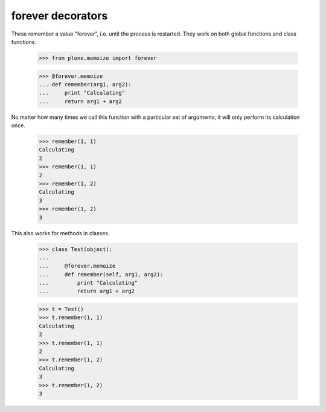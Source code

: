 ===================
 forever decorators
===================

These remember a value "forever", i.e. until the process is restarted. They
work on both global functions and class functions.

    >>> from plone.memoize import forever

    >>> @forever.memoize
    ... def remember(arg1, arg2):
    ...     print "Calculating"
    ...     return arg1 + arg2

No matter how many times we call this function with a particular set of
arguments, it will only perform its calculation once.

    >>> remember(1, 1)
    Calculating
    2
    >>> remember(1, 1)
    2
    >>> remember(1, 2)
    Calculating
    3
    >>> remember(1, 2)
    3

This also works for methods in classes.

    >>> class Test(object):
    ...
    ...     @forever.memoize
    ...     def remember(self, arg1, arg2):
    ...         print "Calculating"
    ...         return arg1 + arg2

    >>> t = Test()
    >>> t.remember(1, 1)
    Calculating
    2
    >>> t.remember(1, 1)
    2
    >>> t.remember(1, 2)
    Calculating
    3
    >>> t.remember(1, 2)
    3
